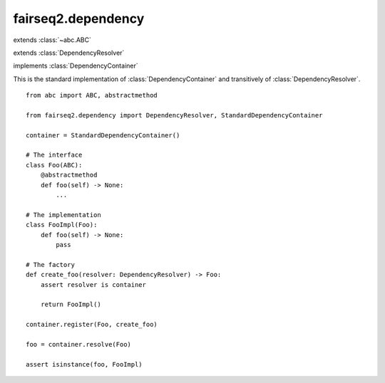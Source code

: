 ===================
fairseq2.dependency
===================

.. module:: fairseq2.dependency
    :synopsis: A lightweight dependency injection API

    fairseq2 relies on the `dependency inversion principle`_ to maintain a clean,
    well-tested, and extensible code base.

    This module contains the abstract classes :class:`DependencyResolver` and
    :class:`DependencyContainer`, as well as the
    :class:`StandardDependencyContainer` class, as a lightweight `dependency
    injection`_ API.

.. _`dependency inversion principle`: https://en.wikipedia.org/wiki/Dependency_inversion_principle
.. _`dependency injection`: https://en.wikipedia.org/wiki/Dependency_injection

.. class:: DependencyResolver()

    extends :class:`~abc.ABC`

    .. method:: resolve[T](kls: type[T], key: str | None = None) -> T
        :abstractmethod:

        Return the singleton dependency of type ``T``. If ``key`` is not ``None``,
        the singleton dependency with the specified key will be returned.

        If a dependency of type ``T``, or a dependency of type ``T`` with ``key``
        cannot be found, a :class:`LookupError` is raised.

    .. method:: resolve_optional(kls: type[T], key: str | None = None) -> T | None
        :abstractmethod:

        Return the singleton dependency of type ``T`` similar to :meth:`resolve`,
        but return ``None`` instead of raising a :class:`LookupError` if the
        dependency is not found.

    .. method:: resolve_all(kls: type[T]) -> Iterable[T]:
        :abstractmethod:

        Return all singleton dependencies of type ``T`` that have no associated
        key.

        If multiple singleton dependencies of type ``T`` are registered,
        :meth:`resolve` only returns the last registered one. In contrast,
        :meth:`resolve_all` returns them all, in the order that they were
        registered.

        If no dependency can be found, an empty iterable will be returned.

    .. method:: resolve_all_keyed(kls: type[T]) -> Iterable[tuple[str, T]]
        :abstractmethod:

        Return all singleton dependencies of type ``T`` that have an associated
        key.

        This method behaves similar to :meth:`resolve_all`, but returns an
        iterable of key-dependency pairs instead.

.. class:: DependencyContainer()

    extends :class:`DependencyResolver`

    .. method:: register[T](kls: type[T], factory: DependencyFactory[T], key: str | None = None) -> None
        :abstractmethod:

        Register a singleton dependency of type ``T``.

        ``factory`` is expected to return an instance of type ``T``, or ``None``
        if the instance cannot be created. It should follow the protocol::

            class DependencyFactory(Protocol[T]):
                def __call__(self, resolver: DependencyResolver) -> T | None:
                    ...

        ``resolver`` passed to ``factory`` can be used to resolve the
        dependencies needed to construct the instance itself.

        Optionally ``key`` can be specified. In this case, the same key must
        be passed to :meth:`~DependencyResolver.resolve` to return the
        dependency.

        If multiple singleton dependencies of type ``T``, optionally with the
        same key, are registered, :meth:`~DependencyResolver.resolve` will
        return the last registered one.

    .. method:: register_instance[T](kls: type[T], obj: T, key: str | None = None) -> None
        :abstractmethod:

        Register an existing singleton dependency of type ``T``.

        Other than registering ``obj`` instead of a factory, the method behaves
        the same as :meth:`register`.

.. class:: StandardDependencyContainer()
    :final:

    implements :class:`DependencyContainer`

    This is the standard implementation of :class:`DependencyContainer` and
    transitively of :class:`DependencyResolver`.

    ::

        from abc import ABC, abstractmethod

        from fairseq2.dependency import DependencyResolver, StandardDependencyContainer

        container = StandardDependencyContainer()

        # The interface
        class Foo(ABC):
            @abstractmethod
            def foo(self) -> None:
                ...

        # The implementation
        class FooImpl(Foo):
            def foo(self) -> None:
                pass

        # The factory
        def create_foo(resolver: DependencyResolver) -> Foo:
            assert resolver is container

            return FooImpl()

        container.register(Foo, create_foo)

        foo = container.resolve(Foo)

        assert isinstance(foo, FooImpl)
